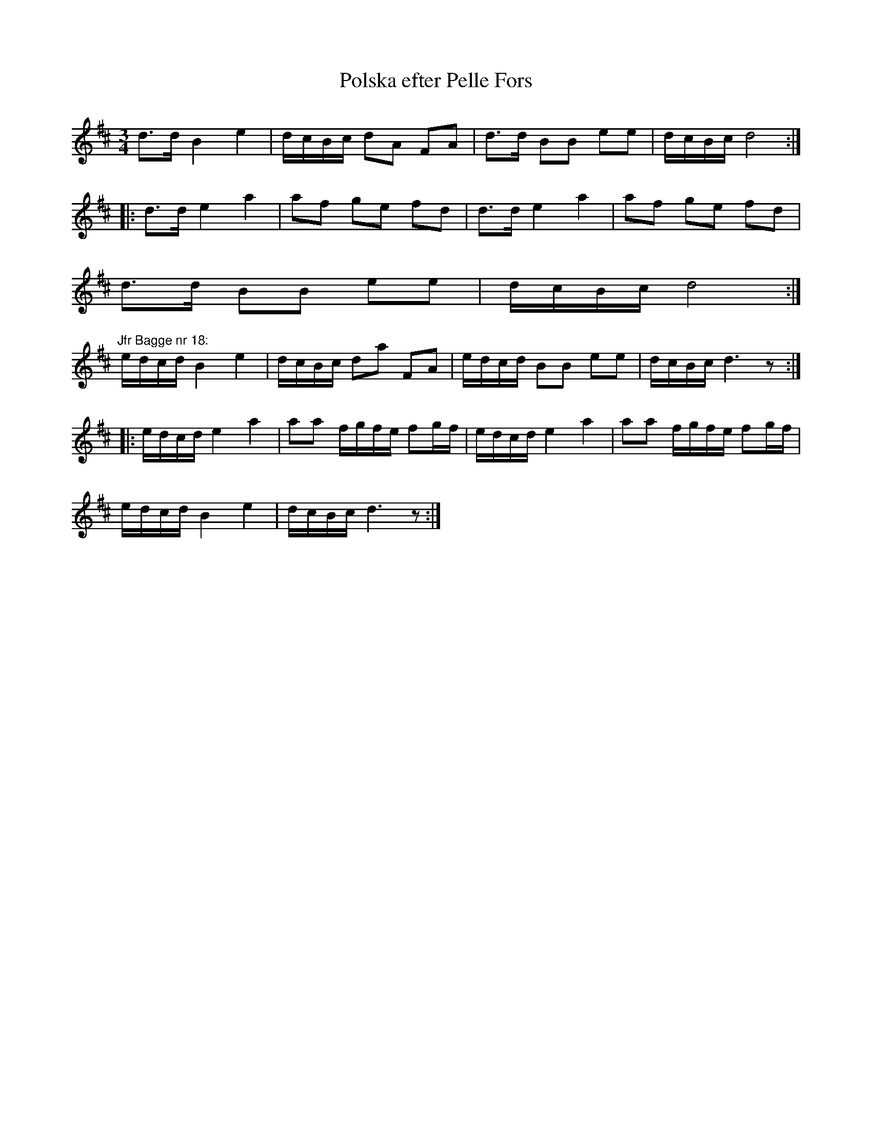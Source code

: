 X:96
T:Polska efter Pelle Fors
R:sl-polska
H:Efter Anselm och Allan Hellstr\"om
A:\"Osterg\"otland
Z:id:hn-sp-96
M:3/4
L:1/16
K:D
d3d B4 e4 | dcBc d2A2 F2A2 | d3d B2B2 e2e2 | dcBc d8 :|
|: d3d e4 a4 | a2f2 g2e2 f2d2 | d3d e4 a4 | a2f2 g2e2 f2d2 |
d3d B2B2 e2e2 | dcBc d8 :|
"Jfr Bagge nr 18:"
edcd B4 e4 | dcBc d2a2 F2A2 | edcd B2B2 e2e2 | dcBc d6 z2 :|
|: edcd e4 a4 | a2a2 fgfe f2gf | edcd e4 a4 | a2a2 fgfe f2gf |
edcd B4 e4 | dcBc d6 z2 :|
